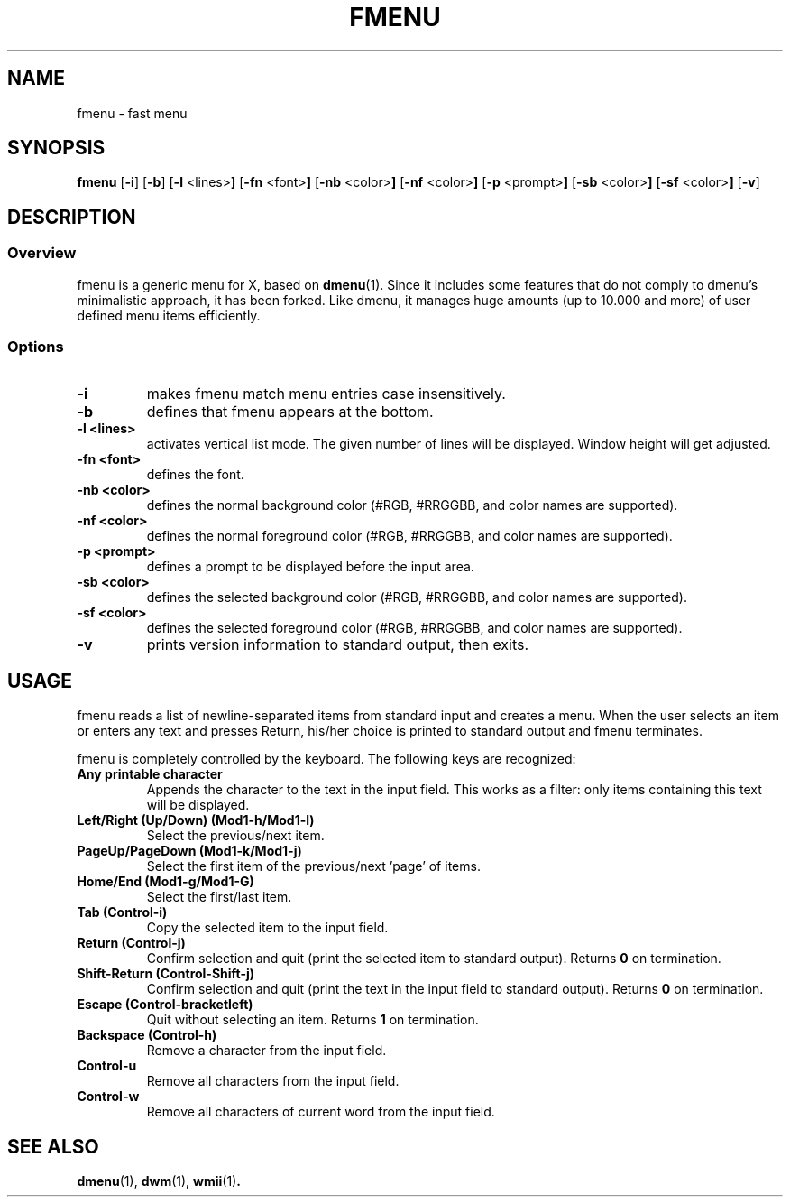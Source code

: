 .TH FMENU 1 fmenu\-VERSION
.SH NAME
fmenu \- fast menu
.SH SYNOPSIS
.B fmenu
.RB [ \-i ]
.RB [ \-b ]
.RB [ \-l " <lines>"]
.RB [ \-fn " <font>"]
.RB [ \-nb " <color>"]
.RB [ \-nf " <color>"]
.RB [ \-p " <prompt>"]
.RB [ \-sb " <color>"]
.RB [ \-sf " <color>"]
.RB [ \-v ]
.SH DESCRIPTION
.SS Overview
fmenu is a generic menu for X, based on
.BR dmenu (1).
Since it includes some features that do not comply to dmenu's minimalistic
approach, it has been forked.
Like dmenu, it manages huge amounts (up to 10.000 and more) of user defined
menu items efficiently.
.SS Options
.TP
.B \-i
makes fmenu match menu entries case insensitively.
.TP
.B \-b
defines that fmenu appears at the bottom.
.TP
.B \-l <lines>
activates vertical list mode.
The given number of lines will be displayed. Window height will get adjusted.
.TP
.B \-fn <font>
defines the font.
.TP
.B \-nb <color>
defines the normal background color (#RGB, #RRGGBB, and color names are supported).
.TP
.B \-nf <color>
defines the normal foreground color (#RGB, #RRGGBB, and color names are supported).
.TP
.B \-p <prompt>
defines a prompt to be displayed before the input area.
.TP
.B \-sb <color>
defines the selected background color (#RGB, #RRGGBB, and color names are supported).
.TP
.B \-sf <color>
defines the selected foreground color (#RGB, #RRGGBB, and color names are supported).
.TP
.B \-v
prints version information to standard output, then exits.
.SH USAGE
fmenu reads a list of newline-separated items from standard input and creates a
menu.  When the user selects an item or enters any text and presses Return, his/her
choice is printed to standard output and fmenu terminates.
.P
fmenu is completely controlled by the keyboard. The following keys are recognized:
.TP
.B Any printable character
Appends the character to the text in the input field.  This works as a filter:
only items containing this text will be displayed.
.TP
.B Left/Right (Up/Down) (Mod1\-h/Mod1\-l)
Select the previous/next item.
.TP
.B PageUp/PageDown (Mod1\-k/Mod1\-j)
Select the first item of the previous/next 'page' of items.
.TP
.B Home/End (Mod1\-g/Mod1\-G)
Select the first/last item.
.TP
.B Tab (Control\-i)
Copy the selected item to the input field.
.TP
.B Return (Control\-j)
Confirm selection and quit (print the selected item to standard output). Returns
.B 0
on termination.
.TP
.B Shift\-Return (Control\-Shift\-j)
Confirm selection and quit (print the text in the input field to standard output).
Returns
.B 0
on termination.
.TP
.B Escape (Control\-bracketleft)
Quit without selecting an item. Returns
.B 1
on termination.
.TP
.B Backspace (Control\-h)
Remove a character from the input field.
.TP
.B Control\-u
Remove all characters from the input field.
.TP
.B Control\-w
Remove all characters of current word from the input field.
.SH SEE ALSO
.BR dmenu (1),
.BR dwm (1),
.BR wmii (1) .
